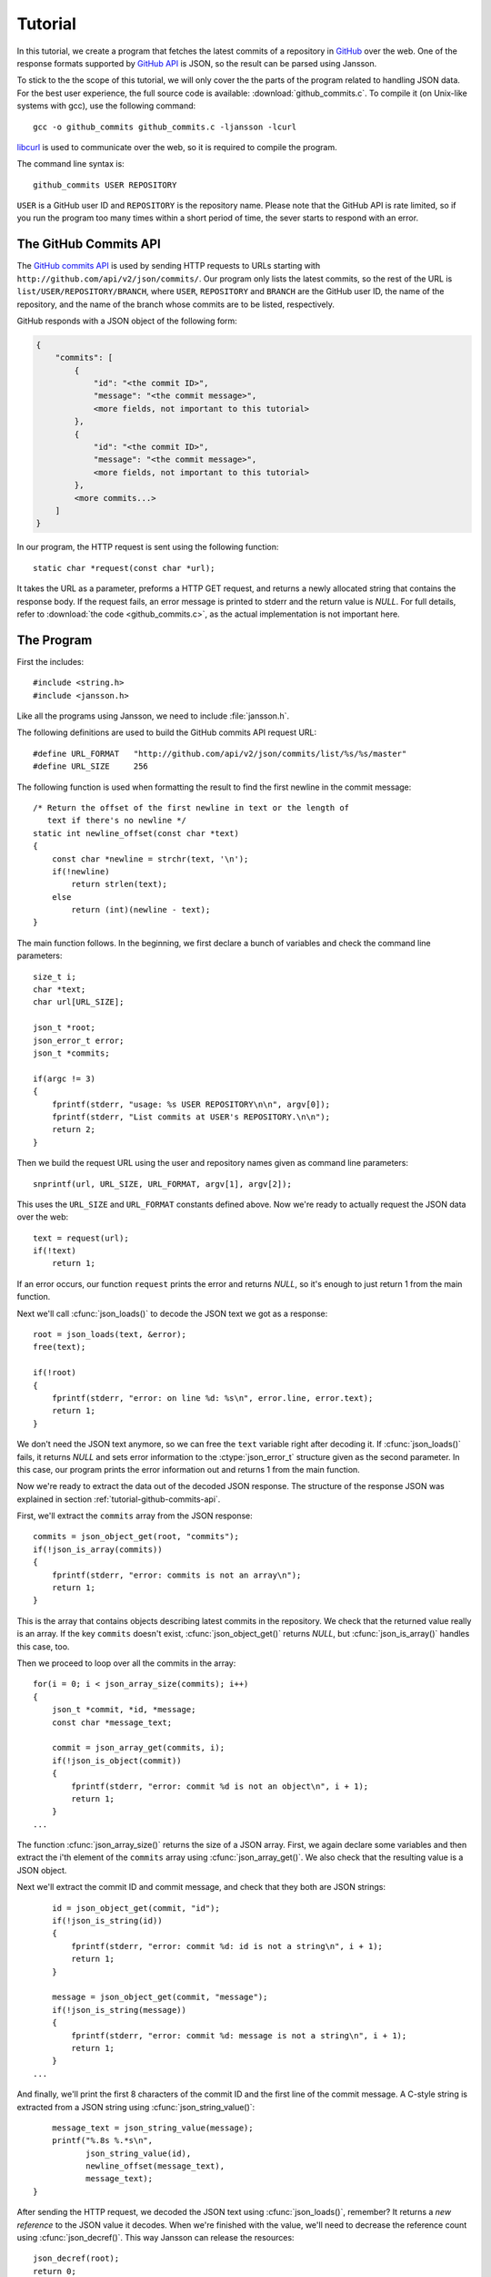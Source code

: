 .. _tutorial:

********
Tutorial
********

.. highlight:: c

In this tutorial, we create a program that fetches the latest commits
of a repository in GitHub_ over the web. One of the response formats
supported by `GitHub API`_ is JSON, so the result can be parsed using
Jansson.

To stick to the the scope of this tutorial, we will only cover the the
parts of the program related to handling JSON data. For the best user
experience, the full source code is available:
:download:`github_commits.c`. To compile it (on Unix-like systems with
gcc), use the following command::

    gcc -o github_commits github_commits.c -ljansson -lcurl

libcurl_ is used to communicate over the web, so it is required to
compile the program.

The command line syntax is::

    github_commits USER REPOSITORY

``USER`` is a GitHub user ID and ``REPOSITORY`` is the repository
name. Please note that the GitHub API is rate limited, so if you run
the program too many times within a short period of time, the sever
starts to respond with an error.

.. _GitHub: http://github.com/
.. _GitHub API: http://develop.github.com/
.. _libcurl: http://curl.haxx.se/


.. _tutorial-github-commits-api:

The GitHub Commits API
======================

The `GitHub commits API`_ is used by sending HTTP requests to URLs
starting with ``http://github.com/api/v2/json/commits/``. Our program
only lists the latest commits, so the rest of the URL is
``list/USER/REPOSITORY/BRANCH``, where ``USER``, ``REPOSITORY`` and
``BRANCH`` are the GitHub user ID, the name of the repository, and the
name of the branch whose commits are to be listed, respectively.

GitHub responds with a JSON object of the following form:

.. code-block:: none

    {
        "commits": [
            {
                "id": "<the commit ID>",
                "message": "<the commit message>",
                <more fields, not important to this tutorial>
            },
            {
                "id": "<the commit ID>",
                "message": "<the commit message>",
                <more fields, not important to this tutorial>
            },
            <more commits...>
        ]
    }

In our program, the HTTP request is sent using the following
function::

    static char *request(const char *url);

It takes the URL as a parameter, preforms a HTTP GET request, and
returns a newly allocated string that contains the response body. If
the request fails, an error message is printed to stderr and the
return value is *NULL*. For full details, refer to :download:`the code
<github_commits.c>`, as the actual implementation is not important
here.

.. _GitHub commits API: http://develop.github.com/p/commits.html

.. _tutorial-the-program:

The Program
===========

First the includes::

    #include <string.h>
    #include <jansson.h>

Like all the programs using Jansson, we need to include
:file:`jansson.h`.

The following definitions are used to build the GitHub commits API
request URL::

   #define URL_FORMAT   "http://github.com/api/v2/json/commits/list/%s/%s/master"
   #define URL_SIZE     256

The following function is used when formatting the result to find the
first newline in the commit message::

    /* Return the offset of the first newline in text or the length of
       text if there's no newline */
    static int newline_offset(const char *text)
    {
        const char *newline = strchr(text, '\n');
        if(!newline)
            return strlen(text);
        else
            return (int)(newline - text);
    }

The main function follows. In the beginning, we first declare a bunch
of variables and check the command line parameters::

    size_t i;
    char *text;
    char url[URL_SIZE];

    json_t *root;
    json_error_t error;
    json_t *commits;

    if(argc != 3)
    {
        fprintf(stderr, "usage: %s USER REPOSITORY\n\n", argv[0]);
        fprintf(stderr, "List commits at USER's REPOSITORY.\n\n");
        return 2;
    }

Then we build the request URL using the user and repository names
given as command line parameters::

    snprintf(url, URL_SIZE, URL_FORMAT, argv[1], argv[2]);

This uses the ``URL_SIZE`` and ``URL_FORMAT`` constants defined above.
Now we're ready to actually request the JSON data over the web::

    text = request(url);
    if(!text)
        return 1;

If an error occurs, our function ``request`` prints the error and
returns *NULL*, so it's enough to just return 1 from the main
function.

Next we'll call :cfunc:`json_loads()` to decode the JSON text we got
as a response::

    root = json_loads(text, &error);
    free(text);

    if(!root)
    {
        fprintf(stderr, "error: on line %d: %s\n", error.line, error.text);
        return 1;
    }

We don't need the JSON text anymore, so we can free the ``text``
variable right after decoding it. If :cfunc:`json_loads()` fails, it
returns *NULL* and sets error information to the :ctype:`json_error_t`
structure given as the second parameter. In this case, our program
prints the error information out and returns 1 from the main function.

Now we're ready to extract the data out of the decoded JSON response.
The structure of the response JSON was explained in section
:ref:`tutorial-github-commits-api`.

First, we'll extract the ``commits`` array from the JSON response::

    commits = json_object_get(root, "commits");
    if(!json_is_array(commits))
    {
        fprintf(stderr, "error: commits is not an array\n");
        return 1;
    }

This is the array that contains objects describing latest commits in
the repository. We check that the returned value really is an array.
If the key ``commits`` doesn't exist, :cfunc:`json_object_get()`
returns *NULL*, but :cfunc:`json_is_array()` handles this case, too.

Then we proceed to loop over all the commits in the array::

    for(i = 0; i < json_array_size(commits); i++)
    {
        json_t *commit, *id, *message;
        const char *message_text;

        commit = json_array_get(commits, i);
        if(!json_is_object(commit))
        {
            fprintf(stderr, "error: commit %d is not an object\n", i + 1);
            return 1;
        }
    ...

The function :cfunc:`json_array_size()` returns the size of a JSON
array. First, we again declare some variables and then extract the
i'th element of the ``commits`` array using :cfunc:`json_array_get()`.
We also check that the resulting value is a JSON object.

Next we'll extract the commit ID and commit message, and check that
they both are JSON strings::

        id = json_object_get(commit, "id");
        if(!json_is_string(id))
        {
            fprintf(stderr, "error: commit %d: id is not a string\n", i + 1);
            return 1;
        }

        message = json_object_get(commit, "message");
        if(!json_is_string(message))
        {
            fprintf(stderr, "error: commit %d: message is not a string\n", i + 1);
            return 1;
        }
    ...

And finally, we'll print the first 8 characters of the commit ID and
the first line of the commit message. A C-style string is extracted
from a JSON string using :cfunc:`json_string_value()`::

        message_text = json_string_value(message);
        printf("%.8s %.*s\n",
               json_string_value(id),
               newline_offset(message_text),
               message_text);
    }

After sending the HTTP request, we decoded the JSON text using
:cfunc:`json_loads()`, remember? It returns a *new reference* to the
JSON value it decodes. When we're finished with the value, we'll need
to decrease the reference count using :cfunc:`json_decref()`. This way
Jansson can release the resources::

    json_decref(root);
    return 0;

For a detailed explanation of reference counting in Jansson, see
:ref:`apiref-reference-count` in :ref:`apiref`.

The program's ready, let's test it and view the latest commits in
Jansson's repository::

    $ ./github_commits akheron jansson
    86dc1d62 Fix indentation
    b67e130f json_dumpf: Document the output shortage on error
    4cd77771 Enhance handling of circular references
    79009e62 json_dumps: Close the strbuffer if dumping fails
    76999799 doc: Fix a small typo in apiref
    22af193a doc/Makefile.am: Remove *.pyc in clean
    951d091f Make integer, real and string mutable
    185e107d Don't use non-portable asprintf()
    ca7703fb Merge branch '1.0'
    12cd4e8c jansson 1.0.4
    <etc...>


Conclusion
==========

In this tutorial, we implemented a program that fetches the latest
commits of a GitHub repository using the GitHub commits API. Jansson
was used to decode the JSON response and to extract the commit data.

This tutorial only covered a small part of Jansson. For example, we
did not create or manipulate JSON values at all. Proceed to
:ref:`apiref` to explore all features of Jansson.
